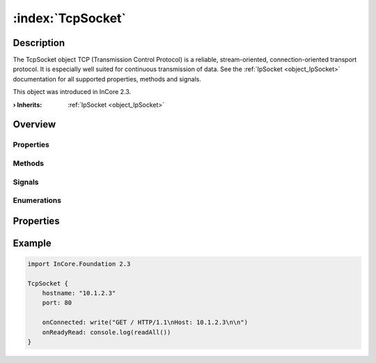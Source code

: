 
.. _object_TcpSocket:


:index:`TcpSocket`
------------------

Description
***********

The TcpSocket object TCP (Transmission Control Protocol) is a reliable, stream-oriented, connection-oriented transport protocol. It is especially well suited for continuous transmission of data. See the :ref:`IpSocket <object_IpSocket>` documentation for all supported properties, methods and signals.

This object was introduced in InCore 2.3.

:**› Inherits**: :ref:`IpSocket <object_IpSocket>`

Overview
********

Properties
++++++++++

.. hlist::
  :columns: 3

  * :ref:`IpSocket.autoConnect <property_IpSocket_autoConnect>`
  * :ref:`IpSocket.error <property_IpSocket_error>`
  * :ref:`IpSocket.errorString <property_IpSocket_errorString>`
  * :ref:`IpSocket.hostname <property_IpSocket_hostname>`
  * :ref:`IpSocket.keepAlive <property_IpSocket_keepAlive>`
  * :ref:`IpSocket.lowDelay <property_IpSocket_lowDelay>`
  * :ref:`IpSocket.multicastLoopback <property_IpSocket_multicastLoopback>`
  * :ref:`IpSocket.multicastTtl <property_IpSocket_multicastTtl>`
  * :ref:`IpSocket.pathMtu <property_IpSocket_pathMtu>`
  * :ref:`IpSocket.port <property_IpSocket_port>`
  * :ref:`IpSocket.protocol <property_IpSocket_protocol>`
  * :ref:`IpSocket.receiveBufferSize <property_IpSocket_receiveBufferSize>`
  * :ref:`IpSocket.sendBufferSize <property_IpSocket_sendBufferSize>`
  * :ref:`IpSocket.state <property_IpSocket_state>`
  * :ref:`IpSocket.typeOfService <property_IpSocket_typeOfService>`
  * :ref:`IoDevice.append <property_IoDevice_append>`
  * :ref:`IoDevice.atEnd <property_IoDevice_atEnd>`
  * :ref:`IoDevice.autoOpen <property_IoDevice_autoOpen>`
  * :ref:`IoDevice.bytesAvailable <property_IoDevice_bytesAvailable>`
  * :ref:`IoDevice.canReadLine <property_IoDevice_canReadLine>`
  * :ref:`IoDevice.deviceErrorString <property_IoDevice_deviceErrorString>`
  * :ref:`IoDevice.isOpen <property_IoDevice_isOpen>`
  * :ref:`IoDevice.isWritable <property_IoDevice_isWritable>`
  * :ref:`IoDevice.nameArgument <property_IoDevice_nameArgument>`
  * :ref:`IoDevice.pos <property_IoDevice_pos>`
  * :ref:`IoDevice.readOnly <property_IoDevice_readOnly>`
  * :ref:`IoDevice.size <property_IoDevice_size>`
  * :ref:`IoDevice.truncate <property_IoDevice_truncate>`
  * :ref:`IoDevice.unbuffered <property_IoDevice_unbuffered>`
  * :ref:`Object.objectId <property_Object_objectId>`
  * :ref:`Object.parent <property_Object_parent>`

Methods
+++++++

.. hlist::
  :columns: 3

  * :ref:`IpSocket.abort() <method_IpSocket_abort>`
  * :ref:`IpSocket.connectToHost() <method_IpSocket_connectToHost>`
  * :ref:`IpSocket.disconnectFromHost() <method_IpSocket_disconnectFromHost>`
  * :ref:`IoDevice.close() <method_IoDevice_close>`
  * :ref:`IoDevice.flush() <method_IoDevice_flush>`
  * :ref:`IoDevice.open() <method_IoDevice_open>`
  * :ref:`IoDevice.peekAll() <method_IoDevice_peekAll>`
  * :ref:`IoDevice.read() <method_IoDevice_read>`
  * :ref:`IoDevice.readAll() <method_IoDevice_readAll>`
  * :ref:`IoDevice.readLine() <method_IoDevice_readLine>`
  * :ref:`IoDevice.sync() <method_IoDevice_sync>`
  * :ref:`IoDevice.write() <method_IoDevice_write>`
  * :ref:`Object.deserializeProperties() <method_Object_deserializeProperties>`
  * :ref:`Object.fromJson() <method_Object_fromJson>`
  * :ref:`Object.toJson() <method_Object_toJson>`

Signals
+++++++

.. hlist::
  :columns: 1

  * :ref:`IpSocket.connected() <signal_IpSocket_connected>`
  * :ref:`IpSocket.disconnected() <signal_IpSocket_disconnected>`
  * :ref:`IpSocket.errorOccurred() <signal_IpSocket_errorOccurred>`
  * :ref:`IoDevice.lineAvailableForRead() <signal_IoDevice_lineAvailableForRead>`
  * :ref:`IoDevice.readyRead() <signal_IoDevice_readyRead>`
  * :ref:`Object.completed() <signal_Object_completed>`

Enumerations
++++++++++++

.. hlist::
  :columns: 1

  * :ref:`IpSocket.Error <enum_IpSocket_Error>`
  * :ref:`IpSocket.Protocol <enum_IpSocket_Protocol>`
  * :ref:`IpSocket.State <enum_IpSocket_State>`



Properties
**********


.. _example_TcpSocket:


Example
*******

.. code-block:: qml

    import InCore.Foundation 2.3
    
    TcpSocket {
        hostname: "10.1.2.3"
        port: 80
    
        onConnected: write("GET / HTTP/1.1\nHost: 10.1.2.3\n\n")
        onReadyRead: console.log(readAll())
    }
    